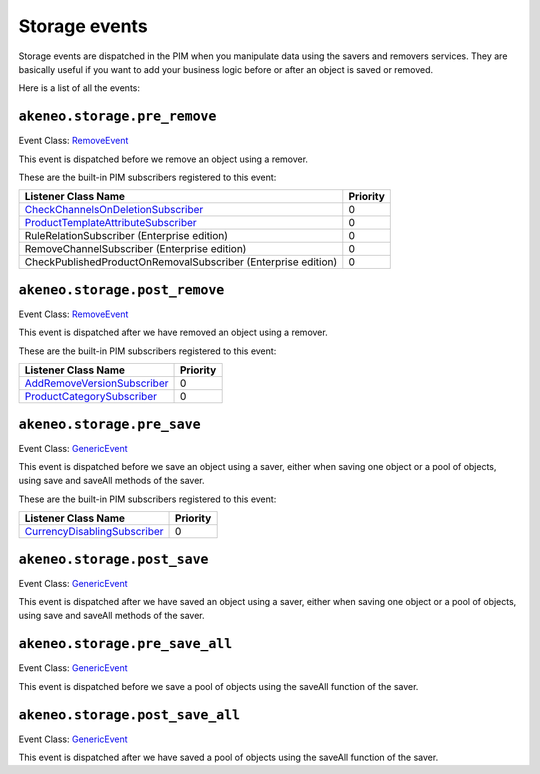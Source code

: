 Storage events
==============

Storage events are dispatched in the PIM when you manipulate data using the savers and removers services.
They are basically useful if you want to add your business logic before or after an object is saved or removed.

Here is a list of all the events:

``akeneo.storage.pre_remove``
~~~~~~~~~~~~~~~~~~~~~~~~~~~~~

Event Class: `RemoveEvent <https://github.com/akeneo/pim-community-dev/blob/master/src/Akeneo/Component/StorageUtils/Event/RemoveEvent.php>`_

This event is dispatched before we remove an object using a remover.

These are the built-in PIM subscribers registered to this event:

================================================================  ===============
Listener Class Name                                               Priority
================================================================  ===============
`CheckChannelsOnDeletionSubscriber`_                              0
`ProductTemplateAttributeSubscriber`_                             0
RuleRelationSubscriber (Enterprise edition)                       0
RemoveChannelSubscriber (Enterprise edition)                      0
CheckPublishedProductOnRemovalSubscriber (Enterprise edition)     0
================================================================  ===============

.. _CheckChannelsOnDeletionSubscriber: https://github.com/akeneo/pim-community-dev/blob/master/src/Pim/Bundle/CatalogBundle/EventSubscriber/Category/CheckChannelsOnDeletionSubscriber.php
.. _ProductTemplateAttributeSubscriber: https://github.com/akeneo/pim-community-dev/blob/master/src/Pim/Bundle/CatalogBundle/EventSubscriber/ProductTemplateAttributeSubscriber.php

``akeneo.storage.post_remove``
~~~~~~~~~~~~~~~~~~~~~~~~~~~~~~

Event Class: `RemoveEvent <https://github.com/akeneo/pim-community-dev/blob/master/src/Akeneo/Component/StorageUtils/Event/RemoveEvent.php>`_

This event is dispatched after we have removed an object using a remover.

These are the built-in PIM subscribers registered to this event:

===================================================  ===============
Listener Class Name                                  Priority
===================================================  ===============
`AddRemoveVersionSubscriber`_                        0
`ProductCategorySubscriber`_                         0
===================================================  ===============

.. _AddRemoveVersionSubscriber: https://github.com/akeneo/pim-community-dev/blob/master/src/Pim/Bundle/VersioningBundle/EventSubscriber/AddRemoveVersionSubscriber.php
.. _ProductCategorySubscriber: https://github.com/akeneo/pim-community-dev/blob/master/src/Pim/Bundle/CatalogBundle/EventSubscriber/ProductCategorySubscriber.php

``akeneo.storage.pre_save``
~~~~~~~~~~~~~~~~~~~~~~~~~~~

Event Class: `GenericEvent <http://api.symfony.com/2.7/Symfony/Component/EventDispatcher/GenericEvent.html>`_

This event is dispatched before we save an object using a saver, either when saving one object or a pool of objects, using save and saveAll methods of the saver.

These are the built-in PIM subscribers registered to this event:

==============================  ===============
Listener Class Name             Priority
==============================  ===============
`CurrencyDisablingSubscriber`_  0
==============================  ===============

.. _CurrencyDisablingSubscriber: https://github.com/akeneo/pim-community-dev/blob/master/src/Pim/Bundle/CatalogBundle/EventSubscriber/CurrencyDisablingSubscriber.php

``akeneo.storage.post_save``
~~~~~~~~~~~~~~~~~~~~~~~~~~~~

Event Class: `GenericEvent <http://api.symfony.com/2.7/Symfony/Component/EventDispatcher/GenericEvent.html>`_

This event is dispatched after we have saved an object using a saver, either when saving one object or a pool of objects, using save and saveAll methods of the saver.

``akeneo.storage.pre_save_all``
~~~~~~~~~~~~~~~~~~~~~~~~~~~~~~~

Event Class: `GenericEvent <http://api.symfony.com/2.7/Symfony/Component/EventDispatcher/GenericEvent.html>`_

This event is dispatched before we save a pool of objects using the saveAll function of the saver.

``akeneo.storage.post_save_all``
~~~~~~~~~~~~~~~~~~~~~~~~~~~~~~~~

Event Class: `GenericEvent <http://api.symfony.com/2.7/Symfony/Component/EventDispatcher/GenericEvent.html>`_

This event is dispatched after we have saved a pool of objects using the saveAll function of the saver.
